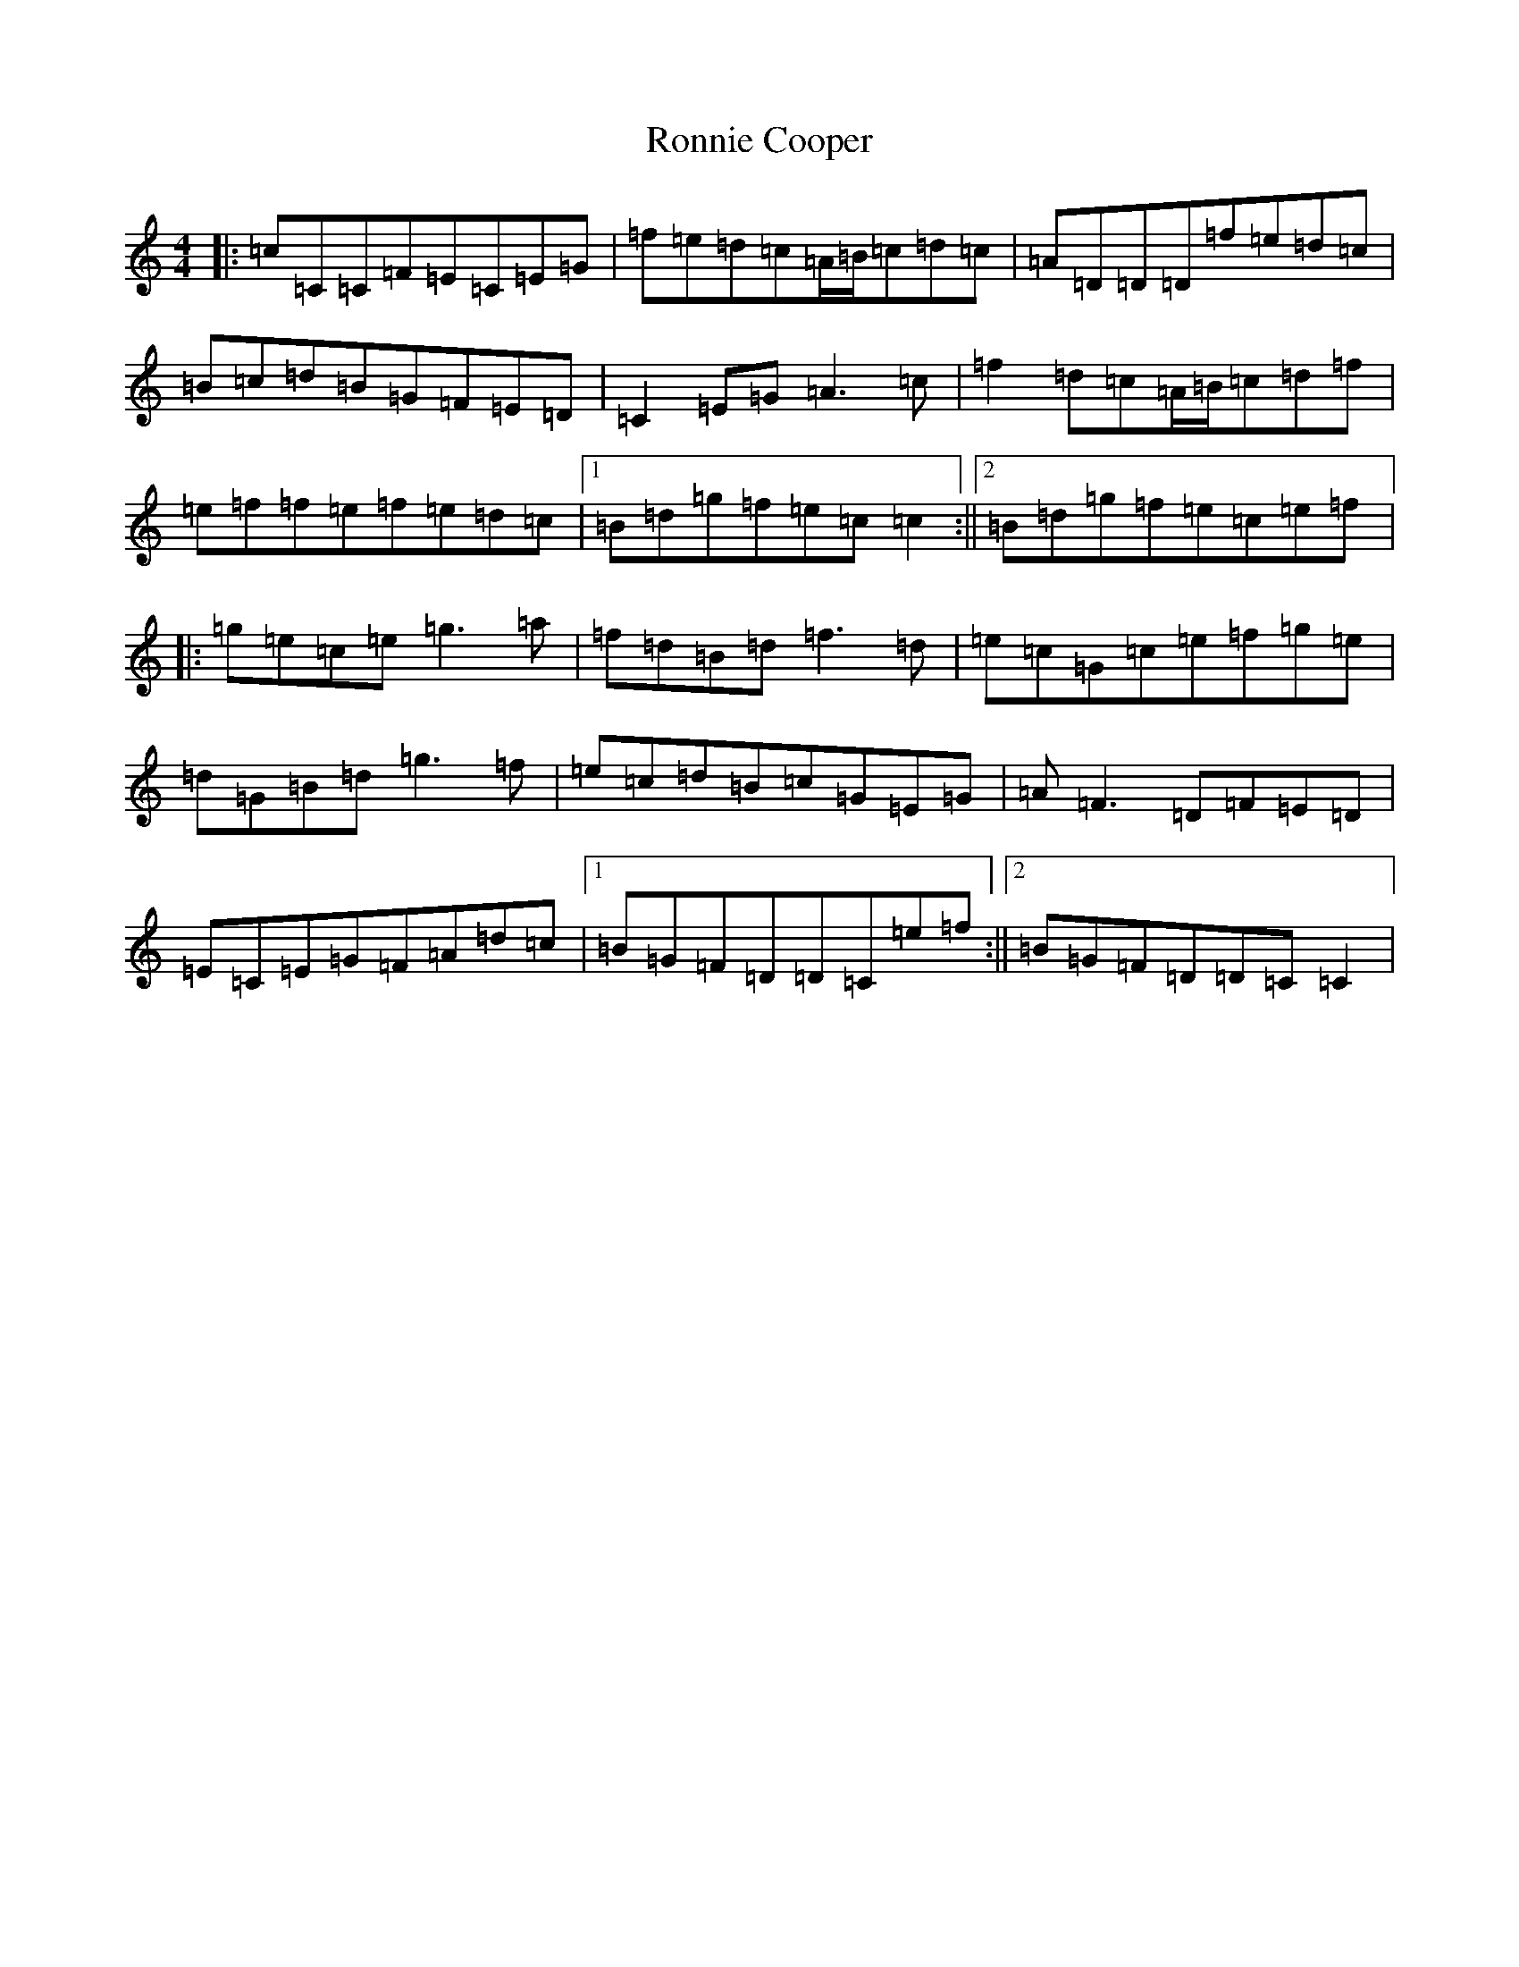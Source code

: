 X: 11027
T: Ronnie Cooper
S: https://thesession.org/tunes/5356#setting5356
R: reel
M:4/4
L:1/8
K: C Major
|:=c=C=C=F=E=C=E=G|=f=e=d=c=A/2=B/2=c=d=c|=A=D=D=D=f=e=d=c|=B=c=d=B=G=F=E=D|=C2=E=G=A3=c|=f2=d=c=A/2=B/2=c=d=f|=e=f=f=e=f=e=d=c|1=B=d=g=f=e=c=c2:||2=B=d=g=f=e=c=e=f|:=g=e=c=e=g3=a|=f=d=B=d=f3=d|=e=c=G=c=e=f=g=e|=d=G=B=d=g3=f|=e=c=d=B=c=G=E=G|=A=F3=D=F=E=D|=E=C=E=G=F=A=d=c|1=B=G=F=D=D=C=e=f:||2=B=G=F=D=D=C=C2|